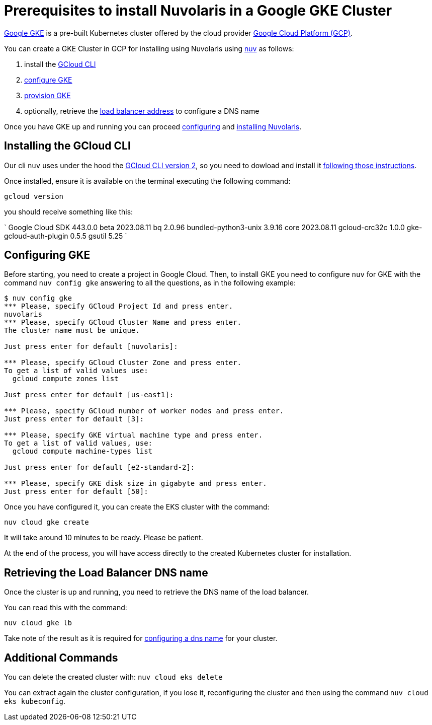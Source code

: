 = Prerequisites to install Nuvolaris in a Google GKE Cluster

https://cloud.google.com/kubernetes-engine[Google GKE] is a pre-built Kubernetes cluster offered by the cloud provider https://cloud.google.com/gcp[Google Cloud Platform (GCP)].

You can create a GKE Cluster in GCP for installing using Nuvolaris using xref:download.adoc[nuv] as follows:

. install the <<install-cli, GCloud CLI>>
. <<configure, configure GKE>>
. <<provision, provision GKE>>
. optionally, retrieve the <<retrieve-lb, load balancer address>> to configure a DNS name

Once you have GKE up and running you can proceed xref:configure.adoc[configuring] and xref:install-cluster.adoc[installing Nuvolaris].

[#install-cli]
== Installing the GCloud CLI

Our cli `nuv` uses under the hood the https://cloud.google.com/sdk/gcloud[GCloud CLI version 2], so you need to dowload and install it https://cloud.google.com/sdk/docs/install[following those instructions].

Once installed, ensure it is available on the terminal executing the following command:

----
gcloud version
----

you should receive something like this:

====
`
Google Cloud SDK 443.0.0
beta 2023.08.11
bq 2.0.96
bundled-python3-unix 3.9.16
core 2023.08.11
gcloud-crc32c 1.0.0
gke-gcloud-auth-plugin 0.5.5
gsutil 5.25
`
====

[#configure]
== Configuring GKE

Before starting, you need to create a project in Google Cloud. Then, to install GKE you need to configure `nuv` for GKE with the command `nuv config gke` answering to all the questions, as in the following example:

----
$ nuv config gke
*** Please, specify GCloud Project Id and press enter.
nuvolaris
*** Please, specify GCloud Cluster Name and press enter.
The cluster name must be unique.

Just press enter for default [nuvolaris]: 

*** Please, specify GCloud Cluster Zone and press enter.
To get a list of valid values use:
  gcloud compute zones list

Just press enter for default [us-east1]: 

*** Please, specify GCloud number of worker nodes and press enter.
Just press enter for default [3]: 

*** Please, specify GKE virtual machine type and press enter.
To get a list of valid values, use:
  gcloud compute machine-types list

Just press enter for default [e2-standard-2]: 

*** Please, specify GKE disk size in gigabyte and press enter.
Just press enter for default [50]: 
----

Once you have configured it, you can create the EKS cluster with the command:

----
nuv cloud gke create
----

It will take around 10 minutes to be ready. Please be patient.

At the end of the process, you will have access directly to the created Kubernetes cluster for installation.

[#retrieve-lb]
== Retrieving the Load Balancer DNS name

Once the cluster is up and running, you need to retrieve the DNS name of the load balancer.

You can read this with the command:

----
nuv cloud gke lb
----

Take note of the result as it is required for  xref:configure-dns.adoc[configuring a dns name] for your cluster.

== Additional Commands

You can delete the created cluster with: `nuv cloud eks delete`

You can extract again the cluster configuration, if you lose it, reconfiguring the cluster and then using the command `nuv cloud eks kubeconfig`.
